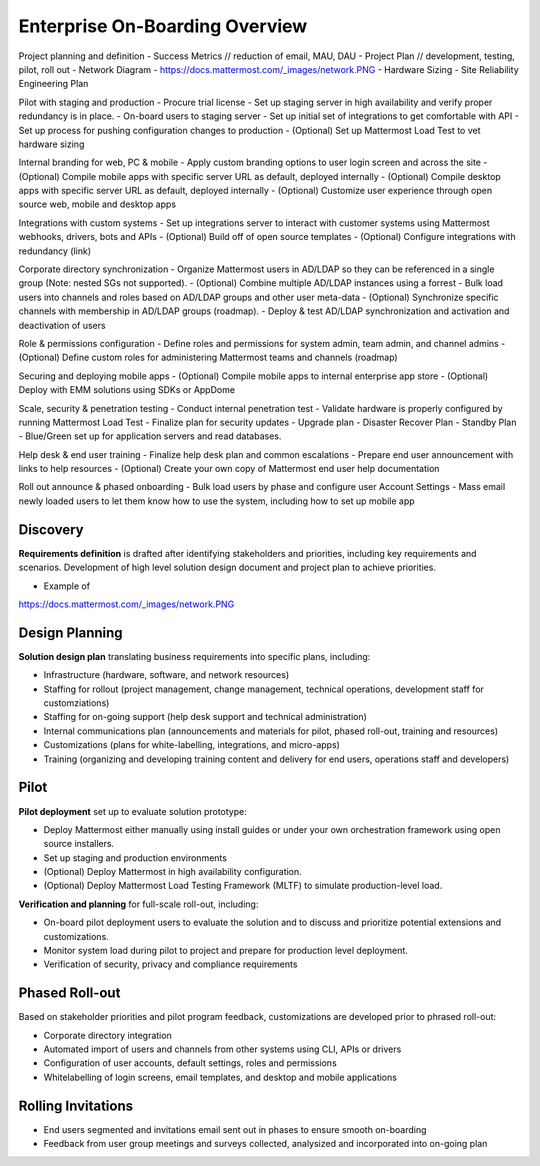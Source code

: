 Enterprise On-Boarding Overview
===============================

Project planning and definition 
- Success Metrics // reduction of email, MAU, DAU 
- Project Plan // development, testing, pilot, roll out 
- Network Diagram - https://docs.mattermost.com/_images/network.PNG
- Hardware Sizing 
- Site Reliability Engineering Plan  

Pilot with staging and production 
- Procure trial license 
- Set up staging server in high availability and verify proper redundancy is in place. 
- On-board users to staging server 
- Set up initial set of integrations to get comfortable with API
- Set up process for pushing configuration changes to production 
- (Optional) Set up Mattermost Load Test to vet hardware sizing 

Internal branding for web, PC & mobile 
- Apply custom branding options to user login screen and across the site
- (Optional) Compile mobile apps with specific server URL as default, deployed internally 
- (Optional) Compile desktop apps with specific server URL as default, deployed internally  
- (Optional) Customize user experience through open source web, mobile and desktop apps 

Integrations with custom systems 
- Set up integrations server to interact with customer systems using Mattermost webhooks, drivers, bots and APIs
- (Optional) Build off of open source templates 
- (Optional) Configure integrations with redundancy (link) 

Corporate directory synchronization 
- Organize Mattermost users in AD/LDAP so they can be referenced in a single group (Note: nested SGs not supported). 
- (Optional) Combine multiple AD/LDAP instances using a forrest 
- Bulk load users into channels and roles based on AD/LDAP groups and other user meta-data
- (Optional) Synchronize specific channels with membership in AD/LDAP groups (roadmap). 
- Deploy & test AD/LDAP synchronization and activation and deactivation of users 

Role & permissions configuration 
- Define roles and permissions for system admin, team admin, and channel admins 
- (Optional) Define custom roles for administering Mattermost teams and channels (roadmap) 

Securing and deploying mobile apps
- (Optional) Compile mobile apps to internal enterprise app store 
- (Optional) Deploy with EMM solutions using SDKs or AppDome 

Scale, security & penetration testing 
- Conduct internal penetration test 
- Validate hardware is properly configured by running Mattermost Load Test  
- Finalize plan for security updates 
- Upgrade plan 
- Disaster Recover Plan 
- Standby Plan - Blue/Green set up for application servers and read databases. 

Help desk & end user training
- Finalize help desk plan and common escalations
- Prepare end user announcement with links to help resources 
- (Optional) Create your own copy of Mattermost end user help documentation  

Roll out announce & phased onboarding 
- Bulk load users by phase and configure user Account Settings 
- Mass email newly loaded users to let them know how to use the system, including how to set up mobile app

Discovery 
---------

**Requirements definition** is drafted after identifying stakeholders and priorities, including key requirements and scenarios. Development of high level solution design document and project plan to achieve priorities.

- Example of
https://docs.mattermost.com/_images/network.PNG



Design Planning 
---------------

**Solution design plan** translating business requirements into specific plans, including: 

- Infrastructure (hardware, software, and network resources) 
- Staffing for rollout (project management, change management, technical operations, development staff for customziations)
- Staffing for on-going support (help desk support and technical administration) 
- Internal communications plan (announcements and materials for pilot, phased roll-out, training and resources) 
- Customizations (plans for white-labelling, integrations, and micro-apps) 
- Training (organizing and developing training content and delivery for end users, operations staff and developers)

Pilot 
-----

**Pilot deployment** set up to evaluate solution prototype: 

- Deploy Mattermost either manually using install guides or under your own orchestration framework using open source installers. 
- Set up staging and production environments 
- (Optional) Deploy Mattermost in high availability configuration.
- (Optional) Deploy Mattermost Load Testing Framework (MLTF) to simulate production-level load. 

**Verification and planning** for full-scale roll-out, including: 

- On-board pilot deployment users to evaluate the solution and to discuss and prioritize potential extensions and customizations. 
- Monitor system load during pilot to project and prepare for production level deployment. 
- Verification of security, privacy and compliance requirements 

Phased Roll-out 
---------------

Based on stakeholder priorities and pilot program feedback, customizations are developed prior to phrased roll-out: 

- Corporate directory integration 
- Automated import of users and channels from other systems using CLI, APIs or drivers
- Configuration of user accounts, default settings, roles and permissions  
- Whitelabelling of login screens, email templates, and desktop and mobile applications 

Rolling Invitations 
-------------------

- End users segmented and invitations email sent out in phases to ensure smooth on-boarding 
- Feedback from user group meetings and surveys collected, analysized and incorporated into on-going plan 




